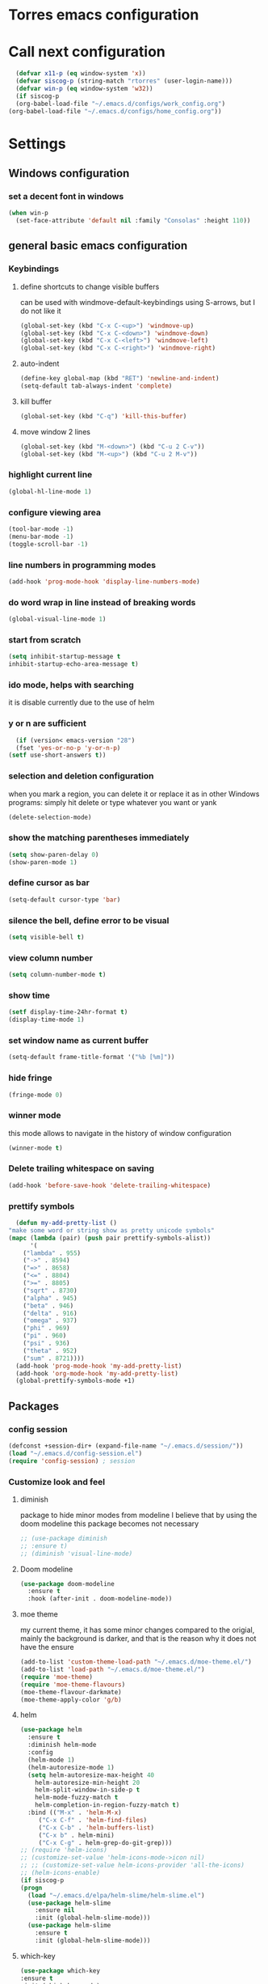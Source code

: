 * Torres emacs configuration

* Call next configuration
     #+BEGIN_SRC emacs-lisp
       (defvar x11-p (eq window-system 'x))
       (defvar siscog-p (string-match "rtorres" (user-login-name)))
       (defvar win-p (eq window-system 'w32))
       (if siscog-p
	   (org-babel-load-file "~/.emacs.d/configs/work_config.org")
	 (org-babel-load-file "~/.emacs.d/configs/home_config.org"))
     #+END_SRC
* Settings
** Windows configuration
*** set a decent font in windows
   #+BEGIN_SRC emacs-lisp
     (when win-p
       (set-face-attribute 'default nil :family "Consolas" :height 110))
   #+END_SRC
** general basic emacs configuration
*** Keybindings
**** define shortcuts to change visible buffers
 can be used with windmove-default-keybindings using S-arrows, but I do not like it
     #+BEGIN_SRC emacs-lisp
     (global-set-key (kbd "C-x C-<up>") 'windmove-up)
     (global-set-key (kbd "C-x C-<down>") 'windmove-down)
     (global-set-key (kbd "C-x C-<left>") 'windmove-left)
     (global-set-key (kbd "C-x C-<right>") 'windmove-right)
     #+END_SRC
**** auto-indent
     #+BEGIN_SRC emacs-lisp
     (define-key global-map (kbd "RET") 'newline-and-indent)
     (setq-default tab-always-indent 'complete)
     #+END_SRC
**** kill buffer
     #+BEGIN_SRC emacs-lisp
       (global-set-key (kbd "C-q") 'kill-this-buffer)
     #+END_SRC
**** move window 2 lines
     #+BEGIN_SRC emacs-lisp
     (global-set-key (kbd "M-<down>") (kbd "C-u 2 C-v"))
     (global-set-key (kbd "M-<up>") (kbd "C-u 2 M-v"))
     #+END_SRC

*** highlight current line
    #+BEGIN_SRC emacs-lisp
  (global-hl-line-mode 1)
    #+END_SRC
*** configure viewing area
    #+BEGIN_SRC emacs-lisp
  (tool-bar-mode -1)
  (menu-bar-mode -1)
  (toggle-scroll-bar -1)
    #+END_SRC
*** line numbers in programming modes
    #+BEGIN_SRC emacs-lisp
    (add-hook 'prog-mode-hook 'display-line-numbers-mode)
    #+END_SRC
*** do word wrap in line instead of breaking words
    #+BEGIN_SRC emacs-lisp
    (global-visual-line-mode 1)
    #+END_SRC
*** start from scratch
    #+BEGIN_SRC emacs-lisp
    (setq inhibit-startup-message t
	inhibit-startup-echo-area-message t)
    #+END_SRC
*** ido mode, helps with searching
    it is disable currently due to the use of helm
    # #+BEGIN_SRC emacs-lisp
    #   (ido-mode 1)				;
    #   (setq ido-enable-flex-matching t)
    #   (setq ido-everywhere t)
    # #+END_SRC
*** y or n are sufficient
    #+BEGIN_SRC emacs-lisp
      (if (version< emacs-version "28")
	  (fset 'yes-or-no-p 'y-or-n-p)
	(setf use-short-answers t))
    #+END_SRC
*** selection and deletion configuration
    when you mark a region, you can delete it or replace it as in other Windows programs:
    simply hit delete or type whatever you want or yank
    #+BEGIN_SRC emacs-lisp
    (delete-selection-mode)
    #+END_SRC
*** show the matching parentheses immediately
    #+BEGIN_SRC emacs-lisp
    (setq show-paren-delay 0)
    (show-paren-mode 1)
    #+END_SRC
*** define cursor as bar
    #+BEGIN_SRC emacs-lisp
    (setq-default cursor-type 'bar)
    #+END_SRC
*** silence the bell, define error to be visual
    #+BEGIN_SRC emacs-lisp
    (setq visible-bell t)
    #+END_SRC
*** view column number
    #+BEGIN_SRC emacs-lisp
    (setq column-number-mode t)
    #+END_SRC
*** show time
    #+BEGIN_SRC emacs-lisp
    (setf display-time-24hr-format t)
    (display-time-mode 1)
    #+END_SRC
*** set window name as current buffer
    #+BEGIN_SRC emacs-lisp
    (setq-default frame-title-format '("%b [%m]"))
    #+END_SRC
*** hide fringe
 #+begin_src emacs-lisp
 (fringe-mode 0)
 #+end_src

*** winner mode
    this mode allows to navigate in the history of window configuration
    #+BEGIN_SRC emacs-lisp
    (winner-mode t)
    #+END_SRC

*** Delete trailing whitespace on saving
     #+BEGIN_SRC emacs-lisp
       (add-hook 'before-save-hook 'delete-trailing-whitespace)
     #+END_SRC

*** prettify symbols
     #+BEGIN_SRC emacs-lisp
       (defun my-add-pretty-list ()
	 "make some word or string show as pretty unicode symbols"
	 (mapc (lambda (pair) (push pair prettify-symbols-alist))
	       '(
		 ("lambda" . 955)
		 ("->" . 8594)
		 ("=>" . 8658)
		 ("<=" . 8804)
		 (">=" . 8805)
		 ("sqrt" . 8730)
		 ("alpha" . 945)
		 ("beta" . 946)
		 ("delta" . 916)
		 ("omega" . 937)
		 ("phi" . 969)
		 ("pi" . 960)
		 ("psi" . 936)
		 ("theta" . 952)
		 ("sum" . 8721))))
       (add-hook 'prog-mode-hook 'my-add-pretty-list)
       (add-hook 'org-mode-hook 'my-add-pretty-list)
       (global-prettify-symbols-mode +1)
     #+END_SRC

** Packages
 #   #*** Melpa and use-Package
 #    Use-package is a handful of things: you can make sure a package is downloaded, efficiently configure it (e.g. after load, or as needed), bind keys in a concise way, and more.

 # #+BEGIN_SRC emacs-lisp
 #   (require 'package)
 #   (setq package-archives
 #         '(("gnu" . "https://elpa.gnu.org/packages/")
 #           ("melpa" . "https://melpa.org/packages/")))
 #   (setq load-prefer-newer t)
 #   (unless (package-installed-p 'use-package)
 #     (package-refresh-contents)
 #     (package-install 'use-package))
 #   (require 'use-package)
 # #+END_SRC
*** config session
  #+BEGIN_SRC emacs-lisp
    (defconst +session-dir+ (expand-file-name "~/.emacs.d/session/"))
    (load "~/.emacs.d/config-session.el")
    (require 'config-session) ; session
  #+END_SRC

*** Customize look and feel
**** diminish
package to hide minor modes from modeline
I believe that by using the doom modeline this package becomes not necessary
    #+BEGIN_SRC emacs-lisp
      ;; (use-package diminish
      ;; :ensure t)
      ;; (diminish 'visual-line-mode)
    #+END_SRC
**** Doom modeline
#+begin_src emacs-lisp
  (use-package doom-modeline
    :ensure t
    :hook (after-init . doom-modeline-mode))
#+end_src
**** moe theme
my current theme, it has some minor changes compared to the origial, mainly the background is darker, and that is the reason why it does not have the ensure
   #+BEGIN_SRC emacs-lisp
     (add-to-list 'custom-theme-load-path "~/.emacs.d/moe-theme.el/")
     (add-to-list 'load-path "~/.emacs.d/moe-theme.el/")
     (require 'moe-theme)
     (require 'moe-theme-flavours)
     (moe-theme-flavour-darkmate)
     (moe-theme-apply-color 'g/b)
  #+END_SRC
**** helm
  #+BEGIN_SRC emacs-lisp
    (use-package helm
      :ensure t
      :diminish helm-mode
      :config
      (helm-mode 1)
      (helm-autoresize-mode 1)
      (setq helm-autoresize-max-height 40
	    helm-autoresize-min-height 20
	    helm-split-window-in-side-p t
	    helm-mode-fuzzy-match t
	    helm-completion-in-region-fuzzy-match t)
      :bind (("M-x" . 'helm-M-x)
	     ("C-x C-f" . 'helm-find-files)
	     ("C-x C-b" . 'helm-buffers-list)
	     ("C-x b" . helm-mini)
	     ("C-x C-g" . helm-grep-do-git-grep)))
    ;; (require 'helm-icons)
    ;; (customize-set-value 'helm-icons-mode->icon nil)
    ;; ;; (customize-set-value helm-icons-provider 'all-the-icons)
    ;; (helm-icons-enable)
    (if siscog-p
	(progn
	  (load "~/.emacs.d/elpa/helm-slime/helm-slime.el")
	  (use-package helm-slime
	    :ensure nil
	    :init (global-helm-slime-mode)))
      (use-package helm-slime
	    :ensure t
	    :init (global-helm-slime-mode)))

  #+END_SRC
**** which-key
    #+BEGIN_SRC emacs-lisp
      (use-package which-key
      :ensure t
      :init (which-key-mode)
      ;; :diminish which-key-mode
      :config
      (setq which-key-ide-delay 0.5))
    #+END_SRC
**** All the icons
package to display icons
  #+BEGIN_SRC emacs-lisp
    (use-package all-the-icons
      :ensure t)
    (use-package all-the-icons-dired
      :ensure t
      :init
      (add-hook 'dired-mode-hook 'all-the-icons-dired-mode))
  #+END_SRC
**** persistent scratch
    #+BEGIN_SRC emacs-lisp
      (use-package persistent-scratch
	:ensure t
	:init
	(persistent-scratch-setup-default)
	(persistent-scratch-autosave-mode 1))
    #+END_SRC
**** treemacs
to be installed and configured, the following is the configuration that is advised in treemacs git repository
     #+BEGIN_SRC emacs-lisp
       ;; (use-package treemacs
       ;;   :ensure t
       ;;   :defer t
       ;;   :init
       ;;   (with-eval-after-load 'winum
       ;;     (define-key winum-keymap (kbd "M-0") #'treemacs-select-window))
       ;;   :config
       ;;   (progn
       ;;     (setq treemacs-collapse-dirs                 (if treemacs-python-executable 3 0)
       ;; 	  treemacs-deferred-git-apply-delay      0.5
       ;; 	  treemacs-directory-name-transformer    #'identity
       ;; 	  treemacs-display-in-side-window        t
       ;; 	  treemacs-eldoc-display                 t
       ;; 	  treemacs-file-event-delay              5000
       ;; 	  treemacs-file-extension-regex          treemacs-last-period-regex-value
       ;; 	  treemacs-file-follow-delay             0.2
       ;; 	  treemacs-file-name-transformer         #'identity
       ;; 	  treemacs-follow-after-init             t
       ;; 	  treemacs-expand-after-init             t
       ;; 	  treemacs-git-command-pipe              ""
       ;; 	  treemacs-goto-tag-strategy             'refetch-index
       ;; 	  treemacs-indentation                   2
       ;; 	  treemacs-indentation-string            " "
       ;; 	  treemacs-is-never-other-window         nil
       ;; 	  treemacs-max-git-entries               5000
       ;; 	  treemacs-missing-project-action        'ask
       ;; 	  treemacs-move-forward-on-expand        nil
       ;; 	  treemacs-no-png-images                 nil
       ;; 	  treemacs-no-delete-other-windows       t
       ;; 	  treemacs-project-follow-cleanup        nil
       ;; 	  treemacs-persist-file                  (expand-file-name ".cache/treemacs-persist" user-emacs-directory)
       ;; 	  treemacs-position                      'left
       ;; 	  treemacs-read-string-input             'from-child-frame
       ;; 	  treemacs-recenter-distance             0.1
       ;; 	  treemacs-recenter-after-file-follow    nil
       ;; 	  treemacs-recenter-after-tag-follow     nil
       ;; 	  treemacs-recenter-after-project-jump   'always
       ;; 	  treemacs-recenter-after-project-expand 'on-distance
       ;; 	  treemacs-litter-directories            '("/node_modules" "/.venv" "/.cask")
       ;; 	  treemacs-show-cursor                   nil
       ;; 	  treemacs-show-hidden-files             t
       ;; 	  treemacs-silent-filewatch              nil
       ;; 	  treemacs-silent-refresh                nil
       ;; 	  treemacs-sorting                       'alphabetic-asc
       ;; 	  treemacs-space-between-root-nodes      t
       ;; 	  treemacs-tag-follow-cleanup            t
       ;; 	  treemacs-tag-follow-delay              1.5
       ;; 	  treemacs-user-mode-line-format         nil
       ;; 	  treemacs-user-header-line-format       nil
       ;; 	  treemacs-width                         35
       ;; 	  treemacs-workspace-switch-cleanup      nil)

       ;;     ;; The default width and height of the icons is 22 pixels. If you are
       ;;     ;; using a Hi-DPI display, uncomment this to double the icon size.
       ;;     ;;(treemacs-resize-icons 44)

       ;;     (treemacs-follow-mode t)
       ;;     (treemacs-filewatch-mode t)
       ;;     (treemacs-fringe-indicator-mode 'always)
       ;;     (pcase (cons (not (null (executable-find "git")))
       ;; 		 (not (null treemacs-python-executable)))
       ;;       (`(t . t)
       ;;        (treemacs-git-mode 'deferred))
       ;;       (`(t . _)
       ;;        (treemacs-git-mode 'simple))))
       ;;   :bind
       ;;   (:map global-map
       ;; 	("M-0"       . treemacs-select-window)
       ;; 	("C-x t 1"   . treemacs-delete-other-windows)
       ;; 	("C-x t t"   . treemacs)
       ;; 	("C-x t B"   . treemacs-bookmark)
       ;; 	("C-x t C-t" . treemacs-find-file)
       ;; 	("C-x t M-t" . treemacs-find-tag)))

       ;; (use-package treemacs-projectile
       ;;   :after (treemacs projectile)
       ;;   :ensure t)

       ;; (use-package treemacs-icons-dired
       ;;   :after (treemacs dired)
       ;;   :ensure t
       ;;   :config (treemacs-icons-dired-mode))

       ;; (use-package treemacs-magit
       ;;   :after (treemacs magit)
       ;;   :ensure t)

       ;; (use-package treemacs-persp ;;treemacs-perspective if you use perspective.el vs. persp-mode
       ;;   :after (treemacs persp-mode) ;;or perspective vs. persp-mode
       ;;   :ensure t
       ;;   :config (treemacs-set-scope-type 'Perspectives))
     #+END_SRC
*** Programming helpers

**** Rainbow delimiters
helps identifying matching parentesis easily. In LISP it is really important
  #+BEGIN_SRC emacs-lisp
  (use-package rainbow-delimiters
  :ensure t
  :init
  (add-hook 'prog-mode-hook #'rainbow-delimiters-mode))
  #+END_SRC
**** electric-pair-mode
does the same as Autopais, but is already included in emacs
  #+BEGIN_SRC emacs-lisp
    (electric-pair-mode t)
  #+END_SRC
**** company-mode
#+begin_src emacs-lisp
  (use-package company
    :ensure t
    :init
    (add-hook 'after-init-hook 'global-company-mode)
    :config
    (setq company-idle-delay 0
	  company-minimum-prefix-length 2
	  company-selection-wrap-around t)
    :bind (:map company-active-map
	   ("<tab>" . company-complete-selection)))
#+end_src
**** hl-todo
#+begin_src emacs-lisp
  (use-package hl-todo
    :ensure t
    :init
    (global-hl-todo-mode t))
  (setq hl-todo-keyword-faces
	'(("TODO"   . "#ffa500")
	  ("FIXME"  . "#ffa500")))
#+end_src
**** multiple-cursors
     #+BEGIN_SRC emacs-lisp
       (use-package multiple-cursors
	 :ensure t
	 :bind (("C-S-c C-S-c" . 'mc/edit-lines)
		("C->" . 'mc/mark-next-like-this)
		("C-<" . 'mc/mark-previous-like-this)
		("C-c C-<" . 'mc/mark-all-like-this)))
     #+END_SRC
**** projectile
#+BEGIN_SRC emacs-lisp
  (use-package projectile
    :ensure t
    :config (projectile-mode)
    :custom ((projectile-completion-system 'helm))
    :bind-keymap
    ("C-c p" . projectile-command-map)
    :init
    ;; NOTE: Set this to the folder where you keep your Git repos!x
    (setq projectile-switch-project-action #'projectile-dired))
       #+END_SRC
**** slime
This configuration comes from my home config and is commented at SISCOG because slime configuration comes from sc-emacs
      #+BEGIN_SRC emacs-lisp
	;; (defvar *use-slime* t)
	;; (add-hook 'slime-mode-hook 'set-up-slime-ac)
	;; (add-hook 'slime-repl-mode-hook 'set-up-slime-ac)
	;; (eval-after-load "auto-complete"
	;;   '(add-to-list 'ac-modes 'slime-repl-mode))

	(use-package slime-company
	  :after (slime company)
	  :config (setq slime-company-completion 'fuzzy
			slime-company-after-completion 'slime-company-just-one-space))
      #+END_SRC
*** org mode configuration
   #+BEGIN_SRC emacs-lisp
     (use-package org
       :init
       (setq org-startup-folded 'content
	     org-log-done t)
       :bind (("\C-cl" . 'org-store-link)
	      ("\C-ca" . 'org-agenda))
       :config (setq org-support-shift-select t))
   #+END_SRC
**** org-superstar
mainly eye candy but at least I don't need to see so many * and so org mode is more condensed
   #+BEGIN_SRC emacs-lisp
   (use-package org-superstar
      :ensure t
      :hook (org-mode . (lambda () (org-superstar-mode 1))))
   #+END_SRC
*** random packages
**** add search engines to search
search several places from emacs
   #+BEGIN_SRC emacs-lisp
   (use-package engine-mode
      :ensure t
      :config
      (engine-mode t))
    ;; to change the default browser from firefox to eww uncomment the following line
    ;;(setq engine/browser-function 'eww-browse-url)
    ;; the search engines are defined in file:
    (load (expand-file-name "~/.emacs.d/search_engines.el"))
   #+END_SRC
**** writeroom mode
a mode to hide all distraction from emacs and keep focused in the current document and work
   #+BEGIN_SRC emacs-lisp
     (use-package writeroom-mode
       :ensure t
       :bind(([f5] . 'writeroom-mode)))
   #+END_SRC
**** command log
Package useful for making emacs demonstrations
     #+BEGIN_SRC emacs-lisp
       (use-package command-log-mode
	 :ensure t)
     #+END_SRC

** Functions
*** mygrep
    #+BEGIN_SRC emacs-lisp
    (defun mygrep ()
      "Recursively grep from current file directory, ignoring comments."
      (interactive)
      (let* ((search-term (read-string "search term: "))
             (search-path
	       (directory-file-name (expand-file-name (read-directory-name "directory: "))))
             (default-directory (file-name-as-directory search-path))
             (grep-command
	       (concat
	         grep-program
	         " -inIr --include=*.{lisp,cl,bil,el,js,ts,css,xsl,html,dic} -e \"^[^;]*"
	         search-term
		 "\" "
		 search-path)))
            (compilation-start grep-command 'grep-mode (lambda (mode) "grep") nil)))
   #+END_SRC

* Unused Configurations
Some packages I have used in the past, but for some reason I stoped using them, but the configuration might still be useful for someone, so I keep it here until I feel like cleaning this part.
** powerline
 #+BEGIN_SRC emacs-lisp
   ;; (use-package powerline
   ;; :ensure t
   ;; :init
   ;; (powerline-default-theme))
 #+END_SRC
** Auto-complete
automatically completes words in programming modes
   #+BEGIN_SRC emacs-lisp
     ;; (use-package auto-complete
     ;; :ensure t
     ;; :config
     ;; (global-auto-complete-mode t)
     ;; :hook (prog-mode #'auto-complete-mode))
  #+END_SRC

** centaur tabs
 #+BEGIN_SRC emacs-lisp
   ;; (use-package centaur-tabs
   ;; :ensure t
   ;; :bind (("C-<prior>" . 'centaur-tabs-backward)
   ;; ("C-<next>"  . 'centaur-tabs-forward)))
   ;; (centaur-tabs-mode t)
   ;; (centaur-tabs-headline-match)
   ;; (setq centaur-tabs-style "slant")
   ;; (setq centaur-tabs-set-icons t)
   ;; (setq centaur-tabs-cycle-scope 'tabs)
   ;; (setq centaur-tabs-set-modified-marker t)
   ;; (setq centaur-tabs-modified-marker "*")

 #+END_SRC
